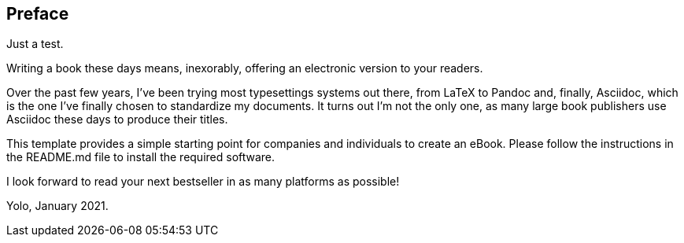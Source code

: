 Preface
-------

Just a test.

Writing a book these days means, inexorably, offering an electronic
version to your readers.

Over the past few years, I've been trying most typesettings systems out
there, from LaTeX to Pandoc and, finally, Asciidoc, which is the one
I've finally chosen to standardize my documents. It turns out I'm not
the only one, as many large book publishers use Asciidoc these days to
produce their titles.

This template provides a simple starting point for companies and
individuals to create an eBook. Please follow the instructions in the
README.md file to install the required software.

I look forward to read your next bestseller in as many platforms as
possible!

Yolo, January 2021.


